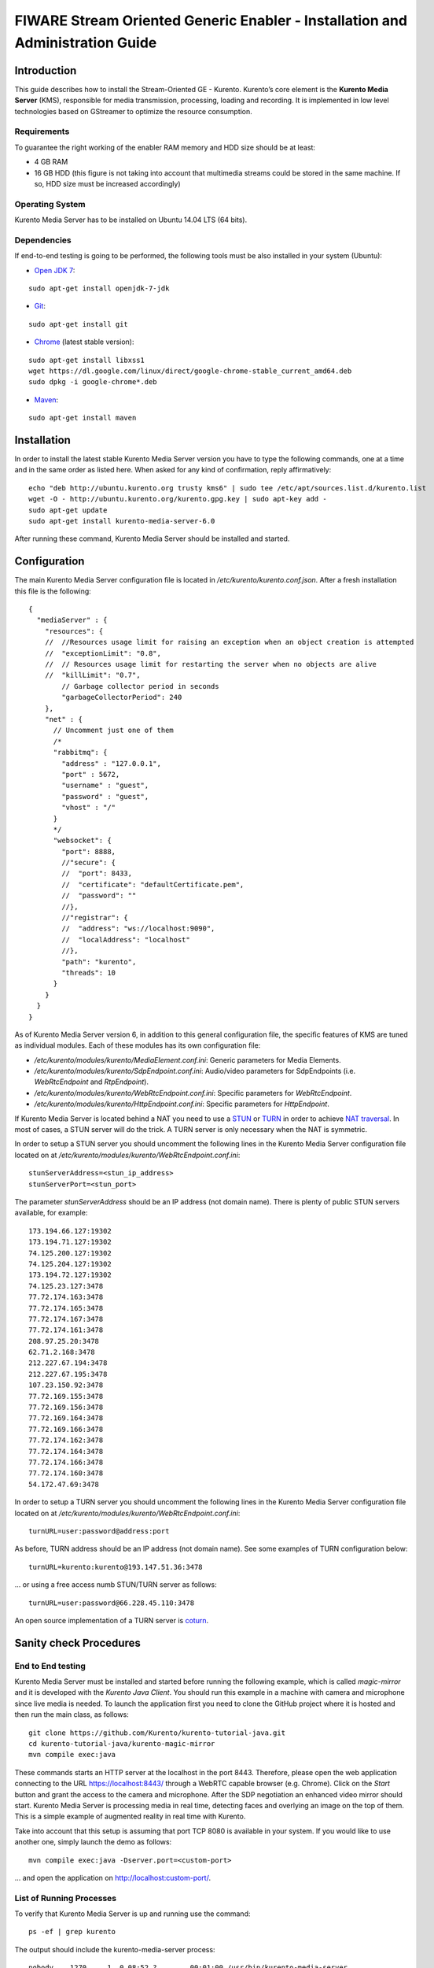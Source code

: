 FIWARE Stream Oriented Generic Enabler - Installation and Administration Guide
______________________________________________________________________________

Introduction
============

This guide describes how to install the Stream-Oriented GE - Kurento. Kurento’s
core element is the **Kurento Media Server** (KMS), responsible for media
transmission, processing, loading and recording. It is implemented in low level
technologies based on GStreamer to optimize the resource consumption.

Requirements
------------

To guarantee the right working of the enabler RAM memory and HDD size should be
at least:

-   4 GB RAM
-   16 GB HDD (this figure is not taking into account that multimedia
    streams could be stored in the same machine. If so, HDD size must be
    increased accordingly)

Operating System
----------------

Kurento Media Server has to be installed on Ubuntu 14.04 LTS (64 bits).

Dependencies
------------

If end-to-end testing is going to be performed, the following tools must be also
installed in your system (Ubuntu):

- `Open JDK 7 <http://openjdk.java.net/projects/jdk7/>`__:

::

	sudo apt-get install openjdk-7-jdk

- `Git <http://git-scm.com/>`__:

::

	sudo apt-get install git

- `Chrome <https://www.google.com/chrome/browser/>`__ (latest stable version):

::

	sudo apt-get install libxss1
	wget https://dl.google.com/linux/direct/google-chrome-stable_current_amd64.deb
	sudo dpkg -i google-chrome*.deb

- `Maven <http://maven.apache.org/>`__:

::

	sudo apt-get install maven


Installation
============

In order to install the latest stable Kurento Media Server version you have to
type the following commands, one at a time and in the same order as listed
here. When asked for any kind of confirmation, reply affirmatively:

::

	echo "deb http://ubuntu.kurento.org trusty kms6" | sudo tee /etc/apt/sources.list.d/kurento.list
	wget -O - http://ubuntu.kurento.org/kurento.gpg.key | sudo apt-key add -
	sudo apt-get update
	sudo apt-get install kurento-media-server-6.0

After running these command, Kurento Media Server should be installed and
started.

Configuration
=============

The main Kurento Media Server configuration file is located in
`/etc/kurento/kurento.conf.json`. After a fresh installation this file is the
following:

::

	{
	  "mediaServer" : {
	    "resources": {
	    //  //Resources usage limit for raising an exception when an object creation is attempted
	    //  "exceptionLimit": "0.8",
	    //  // Resources usage limit for restarting the server when no objects are alive
	    //  "killLimit": "0.7",
	        // Garbage collector period in seconds
	        "garbageCollectorPeriod": 240
	    },
	    "net" : {
	      // Uncomment just one of them
	      /*
	      "rabbitmq": {
	        "address" : "127.0.0.1",
	        "port" : 5672,
	        "username" : "guest",
	        "password" : "guest",
	        "vhost" : "/"
	      }
	      */
	      "websocket": {
	        "port": 8888,
	        //"secure": {
	        //  "port": 8433,
	        //  "certificate": "defaultCertificate.pem",
	        //  "password": ""
	        //},
	        //"registrar": {
	        //  "address": "ws://localhost:9090",
	        //  "localAddress": "localhost"
	        //},
	        "path": "kurento",
	        "threads": 10
	      }
	    }
	  }
	}

As of Kurento Media Server version 6, in addition to this general configuration
file, the specific features of KMS are tuned as individual modules. Each of
these modules has its own configuration file:

-   `/etc/kurento/modules/kurento/MediaElement.conf.ini`: Generic parameters
    for Media Elements.
-   `/etc/kurento/modules/kurento/SdpEndpoint.conf.ini`: Audio/video
    parameters for SdpEndpoints (i.e. `WebRtcEndpoint` and `RtpEndpoint`).
-   `/etc/kurento/modules/kurento/WebRtcEndpoint.conf.ini`: Specific
    parameters for `WebRtcEndpoint`.
-   `/etc/kurento/modules/kurento/HttpEndpoint.conf.ini`: Specific
    parameters for `HttpEndpoint`.


If Kurento Media Server is located behind a NAT you need to use a
`STUN <https://en.wikipedia.org/wiki/STUN>`__ or
`TURN <https://en.wikipedia.org/wiki/Traversal_Using_Relays_around_NAT>`__ in
order to achieve
`NAT traversal <https://en.wikipedia.org/wiki/NAT_traversal>`__. In most of
cases, a STUN server will do the trick. A TURN server is only necessary when
the NAT is symmetric.

In order to setup a STUN server you should uncomment the following lines in the
Kurento Media Server configuration file located on at
`/etc/kurento/modules/kurento/WebRtcEndpoint.conf.ini`:

::

	stunServerAddress=<stun_ip_address>
	stunServerPort=<stun_port>

The parameter `stunServerAddress` should be an IP address (not domain name).
There is plenty of public STUN servers available, for example:

::

	173.194.66.127:19302
	173.194.71.127:19302
	74.125.200.127:19302
	74.125.204.127:19302
	173.194.72.127:19302
	74.125.23.127:3478
	77.72.174.163:3478
	77.72.174.165:3478
	77.72.174.167:3478
	77.72.174.161:3478
	208.97.25.20:3478
	62.71.2.168:3478
	212.227.67.194:3478
	212.227.67.195:3478
	107.23.150.92:3478
	77.72.169.155:3478
	77.72.169.156:3478
	77.72.169.164:3478
	77.72.169.166:3478
	77.72.174.162:3478
	77.72.174.164:3478
	77.72.174.166:3478
	77.72.174.160:3478
	54.172.47.69:3478

In order to setup a TURN server you should uncomment the following lines in the
Kurento Media Server configuration file located on at
`/etc/kurento/modules/kurento/WebRtcEndpoint.conf.ini`:

::

	turnURL=user:password@address:port

As before, TURN address should be an IP address (not domain name). See some
examples of TURN configuration below:

::

	turnURL=kurento:kurento@193.147.51.36:3478

... or using a free access numb STUN/TURN server as follows:

::

	turnURL=user:password@66.228.45.110:3478

An open source implementation of a TURN server is
`coturn <https://code.google.com/p/coturn/>`__.

Sanity check Procedures
=======================

End to End testing
------------------

Kurento Media Server must be installed and started before running the following
example, which is called `magic-mirror` and it is developed with the
`Kurento Java Client`. You should run this example in a machine with camera and
microphone since live media is needed. To launch the application first you need
to clone the GitHub project where it is hosted and then run the main class, as
follows:

::

	git clone https://github.com/Kurento/kurento-tutorial-java.git
	cd kurento-tutorial-java/kurento-magic-mirror
	mvn compile exec:java

These commands starts an HTTP server at the localhost in the port 8443.
Therefore, please open the web application connecting to the URL
https://localhost:8443/ through a WebRTC capable browser (e.g. Chrome). Click
on the `Start` button and grant the access to the camera and microphone. After
the SDP negotiation an enhanced video mirror should start. Kurento Media Server
is processing media in real time, detecting faces and overlying an image on the
top of them. This is a simple example of augmented reality in real time with
Kurento.

Take into account that this setup is assuming that port TCP 8080 is available in
your system. If you would like to use another one, simply launch the demo as
follows:

::

	mvn compile exec:java -Dserver.port=<custom-port>

... and open the application on http://localhost:custom-port/.

List of Running Processes
-------------------------

To verify that Kurento Media Server is up and running use the command:

::

	ps -ef | grep kurento

The output should include the kurento-media-server process:

::

	nobody    1270     1  0 08:52 ?        00:01:00 /usr/bin/kurento-media-server

Network interfaces Up & Open
----------------------------

Unless configured otherwise, Kureno Media Server will open the port TCP 8888 to
receive requests and send responses to/from by means of the Kurento clients (by
means of the Kurento Protocol Open API). To verify if this port is listening,
execute the following command:

::

	sudo netstat -putan | grep kurento

The output should be similar to the following:

::

	tcp6      0      0 :::8888      :::*      LISTEN      1270/kurento-media-server

Diagnosis Procedures
====================

Resource consumption
--------------------

Resource consumption documented in this section has been measured in two
different scenarios:

-   Low load: all services running, but no stream being served.
-   High load: heavy load scenario where 20 streams are requested at the
    same time.

Under the above circumstances, the `top` command showed the following results in
the hardware described below:

+----------------------+------------------------------------------+
| **Machine Type**     | Physical Machine                         |
+----------------------+------------------------------------------+
| **CPU**              | Intel(R) Core(TM) i5-3337U CPU @ 1.80GHz |
+----------------------+------------------------------------------+
| **RAM**              | 16 GB                                    |
+----------------------+------------------------------------------+
| **HDD**              | 500 GB                                   |
+----------------------+------------------------------------------+
| **Operating System** | Ubuntu 14.04                             |
+----------------------+------------------------------------------+

Kurento Media Server gave the following result:

+---------+---------------+-----------------+
|         | **Low Usage** | **Heavy Usage** |
+---------+---------------+-----------------+
| **CPU** | 0.0 %         | 76.9 %          |
+---------+---------------+-----------------+
| **RAM** | 81.92 MB      | 655.36 MB       |
+---------+---------------+-----------------+

I/O flows
---------

Use the following commands to start and stop Kurento Media Server respectively:

::

	sudo service kurento-media-server-6.0 start
	sudo service kurento-media-server-6.0 stop

Kurento Media Server logs file are stored in the folder
`/var/log/kurento-media-server/`. The content of this folder is as follows:

-   `media-server\_<timestamp>.<log_number>.<kms_pid>.log`: Current log for
    Kurento Media Server
-   `media-server\_error.log`: Third-party errors
-   `logs`: Folder that contains the KMS rotated logs

When KMS starts correctly, this trace is written in the log file:

::

	[time] [0x10b2f880] [info]    KurentoMediaServer main.cpp:239 main() Mediaserver started

